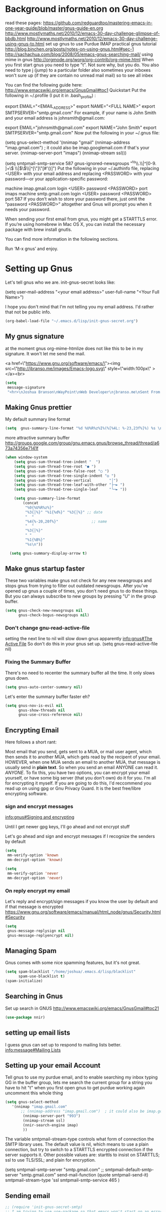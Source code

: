 * Background information on Gnus

read these pages:
https://github.com/redguardtoo/mastering-emacs-in-one-year-guide/blob/master/gnus-guide-en.org
http://www.mostlymaths.net/2010/12/emacs-30-day-challenge-glimpse-of-bbdb.html
http://www.mostlymaths.net/2010/12/emacs-30-day-challenge-using-gnus-to.html
set up gnus to use Purdue IMAP
practical gnus tutorial
http://blog.binchen.org/posts/notes-on-using-gnus.html#sec-1
http://sachachua.com/blog/2008/05/emacs-gnus-searching-mail/
using mime in gnus http://orgmode.org/worg/org-contrib/org-mime.html
When you first start gnus you need to type "t".  Not sure why, but you do.
You also need to type j (jump) to a particular folder
also sometimes your inboxes won't sure up (if they are contain no unread mail mail) so
to see all inbex

You can find the following guide here: http://www.emacswiki.org/emacs/GnusGmail#toc1
Quickstart
Put the following in ~/.profile (I put it in .bash_profile) :

export EMAIL="<EMAIL_ADDRESS>"
export NAME="<FULL NAME>"
export SMTPSERVER="smtp.gmail.com"
For example, if your name is John Smith and your email address is johnsmith@gmail.com:

export EMAIL="johnsmith@gmail.com"
export NAME="John Smith"
export SMTPSERVER="smtp.gmail.com"
Now put the following in your ~/.gnus file:

(setq gnus-select-method
      '(nnimap "gmail"
	       (nnimap-address "imap.gmail.com")  ; it could also be imap.googlemail.com if that's your server.
	       (nnimap-server-port "imaps")
	       (nnimap-stream ssl)))

(setq smtpmail-smtp-service 587
      gnus-ignored-newsgroups "^to\\.\\|^[0-9. ]+\\( \\|$\\)\\|^[\"]\"[#'()]")
Put the following in your ~/.authinfo file, replacing <USER> with your email address and replacing <PASSWORD> with your password—or your application-specific password:

machine imap.gmail.com login <USER> password <PASSWORD> port imaps
machine smtp.gmail.com login <USER> password <PASSWORD> port 587
If you don’t wish to store your password there, just omit the “password <PASSWORD>” altogether and Gnus will prompt you when it needs your password.

When sending your first email from gnus, you might get a STARTTLS error. If you’re using homebrew in Mac OS X, you can install
the necessary package with brew install gnutls.

You can find more information in the following sections.

Run ‘M-x gnus’ and enjoy.

* Setting up Gnus

  Let's tell gnus who we are.
  init-gnus-secret looks like:

(setq
   user-mail-address	"<your email address>"
   user-full-name	"<Your Full Name>")

   I hope you don't mind that I'm not telling you my email address.  I'd rather that not be public info.

  #+BEGIN_SRC emacs-lisp
    (org-babel-load-file "~/.emacs.d/lisp/init-gnus-secret.org")
  #+END_SRC

** My gnus signature

at the moment gnus org-mime-htmlize does not like this to be in my signature.  It won't let me send the mail.

<a href=\"https://www.gnu.org/software/emacs/\"><img src=\"http://jbranso.me/images/Emacs-logo.svg\" style=\"width:100px\" ></a><br>
   #+BEGIN_SRC emacs-lisp
     (setq
      message-signature
      "<hr>\nJoshua Branson\nWayPoint\nWeb Developer\njbranso.me\nSent From Emacs\nhttps://www.gnu.org/software/emacs/")
   #+END_SRC

** Making Gnus prettier
   My default summary line format
   #+BEGIN_SRC emacs-lisp
     (setq  gnus-summary-line-format "%d %U%R%z%I%(%[%4L: %-23,23f%]%) %s \n")
   #+END_SRC




   more attractive summary buffer
   http://groups.google.com/group/gnu.emacs.gnus/browse_thread/thread/a673a74356e7141f
   #+BEGIN_SRC emacs-lisp
   (when window-system
       (setq gnus-sum-thread-tree-indent "  ")
       (setq gnus-sum-thread-tree-root "● ")
       (setq gnus-sum-thread-tree-false-root "◯ ")
       (setq gnus-sum-thread-tree-single-indent "◎ ")
       (setq gnus-sum-thread-tree-vertical        "│")
       (setq gnus-sum-thread-tree-leaf-with-other "├─► ")
       (setq gnus-sum-thread-tree-single-leaf     "╰─► "))

       (setq gnus-summary-line-format
           (concat
            "%0{%U%R%z%}"
            "%3{│%}" "%1{%d%}" "%3{│%}" ;; date
            "  "
            "%4{%-20,20f%}"               ;; name
            "  "
            "%3{│%}"
            " "
            "%1{%B%}"
            "%s\n"))

     (setq gnus-summary-display-arrow t)

   #+END_SRC

** Make gnus startup faster
   These two variables make gnus not check for any new newsgroups and stops gnus from trying to filter out
   outdated newsgroups.  After you've opened up gnus a couple of times, you don't need gnus to do these things.
   But you can always subscribe to new groups by pressing "U" in the group buffer.

   #+BEGIN_SRC emacs-lisp
     (setq gnus-check-new-newsgroups nil
           gnus-check-bogus-newsgroups nil)
   #+END_SRC
*** Don't change gnu-read-active-file
 setting the next line to nil will slow down gnus apparently [[info:gnus#The%20Active%20File][info:gnus#The Active File]]
 So don't do this in your gnus set up.
 (setq gnus-read-active-file nil)

*** Fixing the Summary Buffer
    There's no need to recenter the summary buffer all the time.  It only slows gnus down.
    #+BEGIN_SRC emacs-lisp
      (setq gnus-auto-center-summary nil)
    #+END_SRC

    Let's enter the summary buffer faster eh?
    #+BEGIN_SRC emacs-lisp
      (setq gnus-nov-is-evil nil
            gnus-show-threads nil
            gnus-use-cross-reference nil)
    #+END_SRC
** Encrypting Email

   Here follows a short rant:

   Most email that you send, gets sent to a MUA, or mail user agent, which then sends it to another MUA, which gets read by the
   recipent of your email.  HOWEVER, when one MUA sends an email to another MUA, that message is usually send in *plain text*.  So
   when you send an email ANYONE can read it. /ANYONE/.  To fix this, you have two options, you can encrypt your email yourself,
   or have some big server (that you don't own) do it for you.  I'm all for encrypting it myself.  If you are going to do this,
   I'd reccommend you read up on using gpg or Gnu Privacy Guard.  It is the best free/libre encrypting software.


 # default encryption and signing of stuff
 # https://www.gnu.org/software/emacs/manual/html_node/gnus/Security.html#Security
*** sign and encrypt messages
    [[info:gnus#Signing%20and%20encrypting][info:gnus#Signing and encrypting]]

Until I get newer gpg keys, I'll go ahead and not encrypt stuff

    Let's go ahead and sign and encrypt messages if I recognize the senders by default
    #+BEGIN_SRC emacs-lisp
      (setq
       mm-verify-option 'known
       mm-decrypt-option 'known)
    #+END_SRC

    #+begin_src emacs-lisp
      (setq
       mm-verify-option 'never
       mm-decrypt-option 'never)
    #+end_src

*** On reply encrypt my email
    Let's reply and encrypt/sign messages if you know the user by default and if that message is encrypted
    https://www.gnu.org/software/emacs/manual/html_node/gnus/Security.html#Security
    #+BEGIN_SRC emacs-lisp
      (setq
       gnus-message-replysign nil
       gnus-message-replyencrypt nil)
    #+END_SRC

** Managing Spam
   Gnus comes with some nice spamming features, but it's not great.
   #+BEGIN_SRC emacs-lisp
     (setq spam-blacklist "/home/joshua/.emacs.d/lisp/blacklist"
           spam-use-blacklist t)
     (spam-initialize)
   #+END_SRC

** Searching in Gnus
   Set up search in GNUS
   http://www.emacswiki.org/emacs/GnusGmail#toc21
   #+BEGIN_SRC emacs-lisp
     (use-package nnir)
   #+END_SRC

** setting up email lists
I guess gnus can set up to respond to mailing lists better.
[[info:message#Mailing%20Lists][info:message#Mailing Lists]]
** Setting up your email Account

Tell gnus to use my purdue email, and to enable searching my inbox typing GG in the buffer group, lets me search the current group
for a string you have to hit "t" when you first open gnus to get purdue working again uncomment this whole thing

#+BEGIN_SRC emacs-lisp
   (setq gnus-select-method
      '(nnimap "imap.gmail.com"
	      ;; (nnimap-address "imap.gmail.com")  ; it could also be imap.googlemail.com if that's your server.
	       (nnimap-server-port "993")
	       (nnimap-stream ssl)
           (nnir-search-engine imap)
           ))
#+END_SRC

   The variable smtpmail-stream-type controls what form of connection the SMTP library uses. The default value is nil, which
   means to use a plain connection, but try to switch to a STARTTLS encrypted connection if the server supports it. Other
   possible values are: starttls to insist on STARTTLS; ssl to use TLS/SSL; and plain for encryption.

   (setq smtpmail-smtp-server "smtp.gmail.com"
      ;; smtpmail-default-smtp-server "smtp.gmail.com"
      send-mail-function (quote smtpmail-send-it)
      smtpmail-stream-type 'ssl
      smtpmail-smtp-service 465
      )

** Sending email
   #+BEGIN_SRC emacs-lisp
   ;; (require 'init-gnus-secret-smtp)
   ;; I am trying to use use-package so that emacs won't start on an error if someone tries to clone
   ;; my config
   ;; (use-package init-gnus-secret-smtp)
   #+END_SRC

  init-gnus-secret-smtp looks like
  #+BEGIN_SRC emacs-lisp
  (require 'smtpmail)
  (setq message-send-mail-function 'smtpmail-send-it
      smtpmail-starttls-credentials '(("smtp.gmail.com" 587 nil nil))
      smtpmail-auth-credentials '(("smtp.gmail.com" 587 "jbranso91@gmail.com" nil))
      smtpmail-default-smtp-server "smtp.gmail.com"
      smtpmail-smtp-server "smtp.gmail.com"
      smtpmail-smtp-service 587)

  (setq user-mail-address "jbranso91@gmail.com")
  (setq send-mail-function 'smtpmail-send-it)
  #+END_SRC

   Apparently this will spell check my messages before I send them, which is quite nice.

   I used to have this set to mail-send-hook, but that apparently is just not the right thing to do,
   because I get this error if that is what I have set:

   Warning (mail): The default mail mode is now Message mode.
   You have the following Mail mode variable customized:

   mail-send-hook

   To use Mail mode, set `mail-user-agent' to sendmail-user-agent.
   To disable this warning, set `compose-mail-user-agent-warnings' to nil.
   Warning (mail): The default mail mode is now Message mode.
   You have the following Mail mode variable customized:

   mail-send-hook

   To use Mail mode, set `mail-user-agent' to sendmail-user-agent.
   To disable this warning, set `compose-mail-user-agent-warnings' to nil.


   I've used this is the past, but with html-mail, it doesn't work very well.

   (add-hook 'message-send-hook  'ispell-message)

** Asynchronous Email

   This might not be worth it. Make gnus load more than 1 email in the background. This seems to slow stuff down in the initial
   connection, and it doesn't seem all that fast once everything is opened.


   (setq
   gnus-asynchronous t
   ;; fetch 15 messages by default
   gnus-use-article-prefetch 15)
** COMMENT Notification on new Mail
   Have gnus alert you when a new mail arrives.
   #+BEGIN_SRC emacs-lisp
     (use-package gnus-desktop-notify
       :ensure t)
   #+END_SRC

   This is supposed to let me know when I get a new email, but it's not working.
   http://www.thregr.org/~wavexx/software/gnus-desktop-notify.el/index.html
   #+BEGIN_SRC emacs-lisp
     (gnus-desktop-notify-mode)
     (gnus-demon-add-scanmail)
     ;;(gnus-demon-init)
     ;;(gnus-demon-add-handler 'gnus-group-get-new-news 20 t)
   #+END_SRC

   ;;alledigeely this next line is not necessary
   ;;(gnus-demon-init)

** Setting up Gnus to work with bbdb

   get bbdb set up (insidious big brother database) it manages your mail contacts
   http://bbdb.sourceforge.net/bbdb.html#SEC13
   When you are about to email someone you can easily start typing their name then press tab
   to try to complete the email address

   Now you should be ready to go.  Say ‘M-x bbdb RET RET’ to open
   a bbdb buffer showing all entries.  Say ‘c’ to create a new
   entry, ‘b’ to search your BBDB and ‘C-o’ to add a new field to an
   entry.  If you want to add a sender to the BBDB you can also just
   hit ‘:’ on the posting in the summary buffer and you are done.
   When you now compose a new mail, hit ‘TAB’ to cycle through know
   recipients.

   #+BEGIN_SRC emacs-lisp
     (use-package bbdb
       :ensure t)
   #+END_SRC

    These are are needed to initial bbdb for gnus and message mode
    #+BEGIN_SRC emacs-lisp
      (bbdb-initialize 'gnus 'message )
    #+END_SRC

    http://www.mostlymaths.net/2010/12/emacs-30-day-challenge-glimpse-of-bbdb.html
   Use bbdb when you read a message and when you send a message.  Though I should probably only store someone's email address
   when I send an email.
   #+BEGIN_SRC emacs-lisp
     (require 'bbdb)
     (bbdb-initialize 'gnus 'message)
   #+END_SRC

   Use bbdb in message mode.  This lets you begin to type out someone's name and then tab to complete their email address.
   #+BEGIN_SRC emacs-lisp
     (bbdb-insinuate-message)
   #+END_SRC

   Initialize bbdb for gnus.
   #+BEGIN_SRC emacs-lisp
     (add-hook 'gnus-startup-hook 'bbdb-insinuate-gnus)
   #+END_SRC

   ;; [[info:gnus#FAQ%205-7][info:gnus#FAQ 5-7]]  how to use bbdb with gnus
   #+BEGIN_SRC emacs-lisp
   (setq bbdb/gnus-summary-prefer-real-names t
      bbdb-file "~/.emacs.d/bbdb"
      bbdb-default-area-code 765
      bbdb-user-mail-names "bransoj@hotmail.com")
   #+END_SRC

   Don't set the variable bbdb/news-auto-create-p to t.  It creates bbdb records for all email that you read. BUT you might on
   occasion be fooded into reading junk mail.

   Make bbdb pop up when you are using it in gnus. It'll pop up when you are sending an email.  This is to let you know that
   gnus is saving a new record of that email address. Also make bbdb-save records without asking, because this is really nice.

   #+BEGIN_SRC emacs-lisp
     (setq
      bbdb-use-pop-up t
      bbdb-offer-save 1
      bbdb-update-records-p t)
   #+END_SRC

   Gnus will recognize these email addresses as mine.

   #+BEGIN_SRC emacs-lisp
   (setq
     bbdb-user-mail-address-re
     (regexp-opt
      '("bransoj@hotmail.com" "jbranso@purdue.edu" ))
     message-dont-reply-to-names bbdb-user-mail-address-re
     gnus-ignored-from-addresses bbdb-user-mail-address-re)
   #+END_SRC

   I'm not sure what this does.

   #+BEGIN_SRC emacs-lisp
   (bbdb-mua-auto-update-init 'message)
   #+END_SRC

** ranking groups

   When you exit the summary buffer, increase the score of that group.  This makes that group a little
   bit more important.

   #+BEGIN_SRC emacs-lisp
   (add-hook 'gnus-summary-exit-hook 'gnus-summary-bubble-group)
   #+END_SRC

** displaying your topics when you enter gnus

   #+BEGIN_SRC emacs-lisp
       (add-hook 'gnus-group-mode-hook 'gnus-topic-mode)
   #+END_SRC

** COMMENT splitting up my inboxes

   This just creates topics but doesn't seem to support splitting of groups

     (eval-after-load 'gnus-topic
       '(progn
          (setq gnus-message-archive-group '((format-time-string "sent.%Y")))
          (setq gnus-topic-topology '(("Gnus" visible)
                                      (("misc" visible))
                                      (("hotmail" visible nil nil))
                                      (("gmail" visible nil nil))))

          (setq gnus-topic-alist '(("Accrisoft Support")
                                   ("Basecamp")
                                   ("Arch")
                                   ("bug-hurd")
                                   ("hotmail" ; the key of topic
                                    "nnimap+hotmail:Inbox"
                                    "nnimap+hotmail:Drafts"
                                    "nnimap+hotmail:Sent")
                                   ("gmail" ; the key of topic
                                    "INBOX"
                                    "[Gmail]/Sent Mail"
                                    "Drafts")
                                   ("misc"  ; the key of topic
                                    "nnfolder+archive:sent.2015-12"
                                    "nnfolder+archive:sent.2016"
                                    "nndraft:drafts")
                                   ("Gnus")))))

I used to have this say nnmail-split methods, but I'm not using the nnmail backend!  I'm using nnimap.  Maybe this will actually let gnus properly split my mail into proper topics.

   #+BEGIN_SRC emacs-lisp
     ;;(setq nnimap-split-method-default)
     (setq nnmail-split-methods
           '(
           ("Accrisoft Support" "^From:.*support@accrisoft.com.*$")
             ("Basecamp" "^From:.*notifications@basecamp.com.*$")
             ("arch" "^To:.*arch-general@archlinux.org.*$")
             ("emacs devel" "^To:.*emacs-devel@gnu.org.*$")
             ("emacs devel" "^CC:.*emacs-devel@gnu.org.*$")
             ("bug-hurd" "^To:.*bug-hurd@gnu.org.*$")
             ("emacs bugs" "^CC:.*@debbugs.gnu.org.*$")
             ("bug-hurd" "^Cc:.*bug-hurd@gnu.org.*$")))

   #+END_SRC

           (setf nnmail-resplit-incoming t)

           (setf nnmail-crosspost nil)

** Posting Styles aka change your "From" based on what you reply to
[[info:gnus#Posting%20Styles][info:gnus#Posting Styles]]

This is quite complicated...

BUT basically, if I have a bunch of email accounts, It would be nice that when I reply or post new articles (email), than Gnus will change the From automatically.  This method will definitely work for posting articles, but will to work when replying to articles?

#+BEGIN_SRC emacs-lisp
  (setq gnus-posting-styles
        ;; default posting style
        '((".*"
           (signature "Sent from Emacs and Gnus"))
           ;; My purdue inbox
          ("Inbox"
           (signature "Joshua Branson\nPurdue Honors College\nWeb Developer\nSent From Emacs and Gnus")
           (address "bransoj@hotmail.com"))
          (".*hotmail.*"
           (signature "Joshua Branson\nSent From Emacs and Gnus")
           (address "bransoj@hotmail.com"))))
#+END_SRC

#+BEGIN_SRC emacs-lisp
(add-hook 'kill-emacs-hook #'(lambda ()
                                 (interactive)
                                 (when (eq nil (get-buffer "*Group*"))
                                   (gnus-group-exit))))
#+END_SRC

** read html mail

   You have 2 main options here.  You can use the elisp shr for this or you can use gnus-w3m if you have w3m installed.
   Shr is written in elisp.  w3m is written in C or C++.  So I'm guessing that w3m is faster.  So I'm going to use gnus-w3m.

   I'm assuming that w3m is faster than the built in shr which is used by eww.

   I can also use w3m, which uses the emacs-w3m, but I'm not sure how updated that is.

   I've decided that I like the default 'shr.  the w3m is really annoying to try to use.

   and 3wm has not seen much updates in the past couple of years.
   #+BEGIN_SRC emacs-lisp
   ;;(use-package w3m :ensure t)
   ;;(setq mm-text-html-renderer 'w3m)
   (setq mm-text-html-renderer 'shr)
   #+END_SRC

** Delete mail immediately after it has been marked expired

   #+BEGIN_SRC emacs-lisp
   (setq nnmail-expiry-wait 'immediate)
   #+END_SRC
** deleting boring headers from email
   [[info:gnus#Hiding%20Headers][info:gnus#Hiding Headers]]
   #+BEGIN_SRC emacs-lisp
     (setq gnus-treat-hide-boring-headers 'head)

   #+END_SRC
** automatically configuring how my mail looks

   The following variables can have the following values:
   - nil   (don't do this treatment)
   - t     (do this treatment on all parts of the message)
   - head  (do this treatment on the headers of the message)
   - first (do this treatment on the first body part)
   - last  (do this on the last body part)

     #+BEGIN_SRC emacs-lisp
     (setq gnus-treat-strip-multiple-blank-lines t)
     (setq gnus-treat-trailing-blank-lines t)
     ;; let's see some smiles in gnus
     (setq gnus-treat-display-smileys t)
     (setq gnus-treat-emphasize 'head)
     #+END_SRC
** using gnus automatic scoring stuff

   Make gnus rank which articles are important to you.
   #+BEGIN_SRC emacs-lisp
     (setq gnus-use-adaptive-scoring t)
   #+END_SRC
** close gnus when you exit emacs.
That way gnus exits properly, and you don't have to read the active file when you open gnus again.

#+BEGIN_SRC emacs-lisp
  (add-hook 'kill-emacs-hook #'(lambda ()
                                 (interactive)
                                 (when (get-buffer "*Group*")
                                   (gnus-group-exit))))
#+END_SRC
** Provide init-gnus
   #+BEGIN_SRC emacs-lisp
     (provide 'init-gnus)
   #+END_SRC
